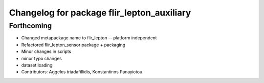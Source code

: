 ^^^^^^^^^^^^^^^^^^^^^^^^^^^^^^^^^^^^^^^^^^^
Changelog for package flir_lepton_auxiliary
^^^^^^^^^^^^^^^^^^^^^^^^^^^^^^^^^^^^^^^^^^^

Forthcoming
-----------
* Changed metapackage name to flir_lepton -- platform independent
* Refactored flir_lepton_sensor package + packaging
* Minor changes in scripts
* minor typo changes
* dataset loading
* Contributors: Aggelos triadafillidis, Konstantinos Panayiotou

